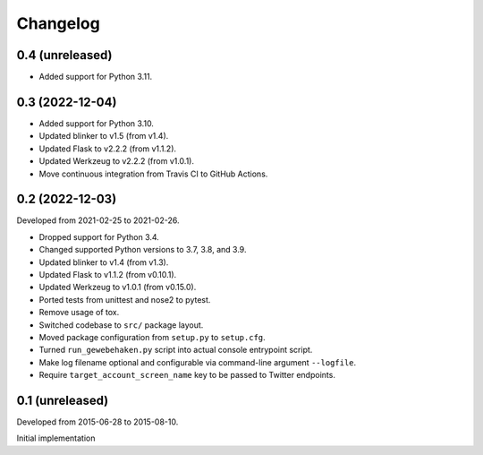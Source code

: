 Changelog
=========


0.4 (unreleased)
----------------

- Added support for Python 3.11.


0.3 (2022-12-04)
-----------------

- Added support for Python 3.10.

- Updated blinker to v1.5 (from v1.4).

- Updated Flask to v2.2.2 (from v1.1.2).

- Updated Werkzeug to v2.2.2 (from v1.0.1).

- Move continuous integration from Travis CI to GitHub Actions.


0.2 (2022-12-03)
----------------

Developed from 2021-02-25 to 2021-02-26.

- Dropped support for Python 3.4.

- Changed supported Python versions to 3.7, 3.8, and 3.9.

- Updated blinker to v1.4 (from v1.3).

- Updated Flask to v1.1.2 (from v0.10.1).

- Updated Werkzeug to v1.0.1 (from v0.15.0).

- Ported tests from unittest and nose2 to pytest.

- Remove usage of tox.

- Switched codebase to ``src/`` package layout.

- Moved package configuration from ``setup.py`` to ``setup.cfg``.

- Turned ``run_gewebehaken.py`` script into actual console entrypoint
  script.

- Make log filename optional and configurable via command-line argument
  ``--logfile``.

- Require ``target_account_screen_name`` key to be passed to Twitter
  endpoints.


0.1 (unreleased)
----------------

Developed from 2015-06-28 to 2015-08-10.

Initial implementation
